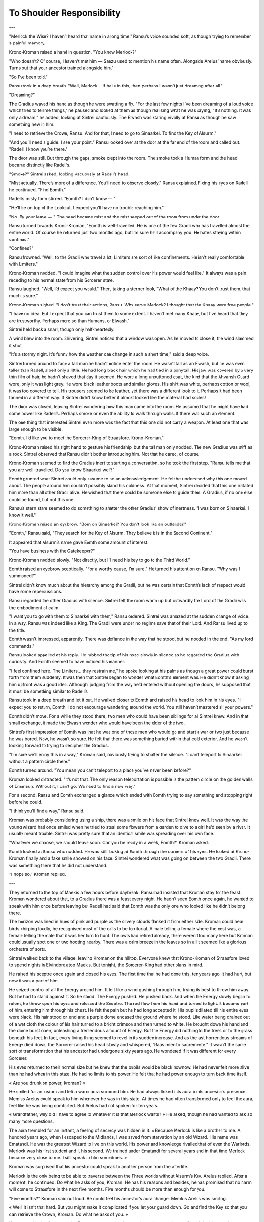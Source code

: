 ===========================
To Shoulder Responsibility
===========================

..
    Kroman hears the Khaay out. Merlock wants the Crown to stop an impending war which will start at the hands of three tyrants. He needs the Crown’s power to stand up against them.

    Kro agrees to help. He decides to ask the Gradii for help. Sin agrees to come with him, but his father stops him at the last minute as they receive news of Gawin Oreille’s death.

    Kro has only 5 months to complete this journey.

---

"Merlock the Wise? I haven’t heard that name in a long time." Ransu’s voice sounded soft, as though trying to remember a painful memory.

Krono-Kroman raised a hand in question. "You know Merlock?"

"Who doesn’t? Of course, I haven’t met him — Sanzu used to mention his name often. Alongside Arelus’ name obviously. Turns out that your ancestor trained alongside him."

"So I’ve been told."

Ransu took in a deep breath. "Well, Merlock… If he is in this, then perhaps I wasn’t just dreaming after all."

"Dreaming?"

The Gradius waved his hand as though he were swatting a fly. "For the last few nights I’ve been dreaming of a loud voice which tries to tell me things," he paused and looked at them as though realising what he was saying, "It’s nothing. It was only a dream," he added, looking at Sintrei cautiously. The Elwash was staring vividly at Ransu as though he saw something new in him.

"I need to retrieve the Crown, Ransu. And for that, I need to go to Sinaarkei. To find the Key of Alsurm."

"And you’ll need a guide. I see your point." Ransu looked over at the door at the far end of the room and called out. "Radell! I know you’re there."

The door was still. But through the gaps, smoke crept into the room. The smoke took a Human form and the head became distinctly like Radell’s.

"Smoke?" Sintrei asked, looking vacuously at Radell’s head.

"Mist actually. There’s more of a difference. You’ll need to observe closely," Ransu explained. Fixing his eyes on Radell he continued. "Find Eomth."

Radell’s misty form stirred. "Eomth? I don’t know — "

"He’ll be on top of the Lookout. I expect you’ll have no trouble reaching him."

"No. By your leave — " The head became mist and the mist seeped out of the room from under the door.

Ransu turned towards Krono-Kroman, "Eomth is well-travelled. He is one of the few Gradii who has travelled almost the entire world. Of course he returned just two months ago, but I’m sure he’ll accompany you. He hates staying within confines."

"Confines?"

Ransu frowned. "Well, to the Gradii who travel a lot, Limiters are sort of like confinements. He isn’t really comfortable with Limiters."

Krono-Kroman nodded. "I could imagine what the sudden control over his power would feel like." It always was a pain receding to his normal state from his Sorcerer state.

Ransu laughed. "Well, I’d expect you would." Then, taking a sterner look, "What of the Khaay? You don’t trust them, that much is sure."

Krono-Kroman sighed. "I don’t trust their actions, Ransu. Why serve Merlock? I thought that the Khaay were free people."

"I have no idea. But I expect that you can trust them to some extent. I haven’t met many Khaay, but I’ve heard that they are trustworthy. Perhaps more so than Humans, or Elwash."

Sintrei held back a snarl, though only half-heartedly.

A wind blew into the room. Shivering, Sintrei noticed that a window was open. As he moved to close it, the wind slammed it shut.

"It’s a stormy night. It’s funny how the weather can change in such a short time," said a deep voice.

Sintrei turned around to face a tall man he hadn’t notice enter the room. He wasn’t tall as an Elwash, but he was even taller than Radell, albeit only a little. He had long black hair which he had tied in a ponytail. His jaw was covered by a very thin film of hair, he hadn’t shaved that day it seemed. He wore a long unbuttoned coat, the kind that the Ahvansh Guard wore, only it was light grey. He wore black leather boots and similar gloves. His shirt was white, perhaps cotton or wool, it was too covered to tell. His trousers seemed to be leather, yet there was a different look to it. Perhaps it had been tanned in a different way. If Sintrei didn’t know better it almost looked like the material had scales!

The door was closed, leaving Sintrei wondering how this man came into the room. He assumed that he might have had some power like Radell’s. Perhaps smoke or even the ability to walk through walls. If there was such an element.

The one thing that interested Sintrei even more was the fact that this one did not carry a weapon. At least one that was large enough to be visible.

"Eomth. I’d like you to meet the Sorcerer-King of Straasfore. Krono-Kroman."

Krono-Kroman raised his right hand to gesture his friendship, but the tall man only nodded. The new Gradius was stiff as a rock. Sintrei observed that Ransu didn’t bother introducing him. Not that he cared, of course.

Krono-Kroman seemed to find the Gradius inert to starting a conversation, so he took the first step. "Ransu tells me that you are well-travelled. Do you know Sinaarkei well?"

Eomth grunted what Sintrei could only assume to be an acknowledgement. He felt he understood why this one moved about. The people around him couldn’t possibly stand his coldness. At that moment, Sintrei decided that this one irritated him more than all other Gradii alive. He wished that there could be someone else to guide them. A Gradius, if no one else could be found, but not this one.

Ransu’s stern stare seemed to do something to shatter the other Gradius’ show of inertness. "I was born on Sinaarkei. I know it well."

Krono-Kroman raised an eyebrow. "Born on Sinaarkei? You don’t look like an outlander."

"Eomth," Ransu said, "They search for the Key of Alsurm. They believe it is in the Second Continent."

It appeared that Alsurm’s name gave Eomth some amount of interest.

"You have business with the Gatekeeper?"

Krono-Kroman nodded slowly. "Not directly, but I’ll need his key to go to the Third World."

Eomth raised an eyebrow sceptically. "For a worthy cause, I’m sure." He turned his attention on Ransu. "Why was I summoned?"

Sintrei didn’t know much about the hierarchy among the Gradii, but he was certain that Eomth’s lack of respect would have some repercussions.

Ransu regarded the other Gradius with silence. Sintrei felt the room warm up but outwardly the Lord of the Gradii was the embodiment of calm.

"I want you to go with them to Sinaarkei with them," Ransu ordered. Sintrei was amazed at the sudden change of voice. In a way, Ransu was indeed like a King. The Gradii were under no regime save that of their Lord. And Ransu lived up to the title.

Eomth wasn’t impressed, apparently. There was defiance in the way that he stood, but he nodded in the end. "As my lord commands."

Ransu looked appalled at his reply. He rubbed the tip of his nose slowly in silence as he regarded the Gradius with curiosity. And Eomth seemed to have noticed his manner.

"I feel confined here. The Limiters… they restrain me," he spoke looking at his palms as though a great power could burst forth from them suddenly. It was then that Sintrei began to wonder what Eomth’s element was. He didn’t know if asking him upfront was a good idea. Although, judging from the way he’d entered without opening the doors, he supposed that it must be something similar to Radell’s.

Ransu took in a deep breath and let it out. He walked closer to Eomth and raised his head to look him in his eyes. "I expect you to return, Eomth. I do not encourage wandering around the world. You still haven’t mastered all your powers."

Eomth didn’t move. For a while they stood there, two men who could have been siblings for all Sintrei knew. And in that small exchange, it made the Elwash wonder who would have been the elder of the two.

Sintrei’s first impression of Eomth was that he was one of those men who would go and start a war or two just because he was bored. Now, he wasn’t so sure. He felt that there was something buried within that cold exterior. And he wasn’t looking forward to trying to decipher the Gradius.

"I’m sure we’ll enjoy this in a way," Kroman said, obviously trying to shatter the silence. "I can’t teleport to Sinaarkei without a pattern circle there."

Eomth turned around. "You mean you can’t teleport to a place you’ve never been before?"

Kroman looked distracted. "It’s not that. The only reason teleportation is possible is the pattern circle on the golden walls of Emansun. Without it, I can’t go. We need to find a new way."

For a second, Ransu and Eomth exchanged a glance which ended with Eomth trying to say something and stopping right before he could.

"I think you’ll find a way," Ransu said.

Kroman was probably considering using a ship, there was a smile on his face that Sintrei knew well. It was the way the young wizard had once smiled when he tried to steal some flowers from a garden to give to a girl he’d seen by a river. It usually meant trouble. Sintrei was pretty sure that an identical smile was spreading over his own face.

"Whatever we choose, we should leave soon. Can you be ready in a week, Eomth?" Kroman asked.

Eomth looked at Ransu who nodded. He was still looking at Eomth through the corners of his eyes. He looked at Krono-Kroman finally and a fake smile showed on his face. Sintrei wondered what was going on between the two Gradii. There was something there that he did not understand.

"I hope so," Kroman replied.

---

They returned to the top of Maekis a few hours before daybreak. Ransu had insisted that Kroman stay for the feast. Kroman wondered about that, to a Gradius there was a feast every night. He hadn’t seen Eomth once again, he wanted to speak with him once before leaving but Radell had said that Eomth was the only one who looked like he didn’t belong there.

The horizon was lined in hues of pink and purple as the silvery clouds flanked it from either side. Kroman could hear birds chirping loudly, he recognised most of the calls to be territorial. A male telling a female where the nest was, a female telling the male that it was her turn to hunt. The owls had retired already, there weren’t too many here but Kroman could usually spot one or two hooting nearby. There was a calm breeze in the leaves so in all it seemed like a glorious orchestra of sorts.

Sintrei walked back to the village, leaving Kroman on the hilltop. Everyone knew that Krono-Kroman of Straasfore loved to spend nights in Elvindore atop Maekis. But tonight, the Sorcerer-King had other plans in mind.

He raised his sceptre once again and closed his eyes. The first time that he had done this, ten years ago, it had hurt, but now it was a part of him.

He seized control of all the Energy around him. It felt like a wind gushing through him, trying its best to throw him away. But he had to stand against it. So he stood. The Energy pushed. He pushed back. And when the Energy slowly began to relent, he threw open his eyes and released the Sceptre. The rod flew from his hand and turned to light. It became part of him, entering him through his chest. He felt the pain but he had long accepted it. His pupils dilated till his entire eyes were black. His hair stood on end and a purple dome encased the ground where he stood. Like water being drained out of a wet cloth the colour of his hair turned to a bright crimson and then turned to white. He brought down his hand and the dome burst open, unleashing a tremendous amount of Energy. But the Energy did nothing to the trees or to the grass beneath his feet. In fact, every living thing seemed to revel in its sudden increase. And as the last horrendous streams of Energy died down, the Sorcerer raised his head slowly and whispered, "Raas mien to sacremente." It wasn’t the same sort of transformation that his ancestor had undergone sixty years ago. He wondered if it was different for every Sorcerer.

His eyes returned to their normal size but he knew that the pupils would be black nownow. He had never felt more alive than he had when in this state. He had no limits to his power. He felt that he had power enough to turn back time itself.

« Are you drunk on power, Kroman? »

He smiled for an instant and felt a warm aura surround him. He had always linked this aura to his ancestor’s presence. Memlus Arelus could speak to him whenever he was in this state. At times he had often transformed only to feel the aura, feel like he was being comforted. But Arelus had not spoken for ten years.

« Grandfather, why did I have to agree to whatever it is that Merlock wants? » He asked, though he had wanted to ask so many more questions.

The aura trembled for an instant, a feeling of secrecy was hidden in it. « Because Merlock is like a brother to me. A hundred years ago, when I escaped to the Midlands, I was saved from starvation by an old Wizard. His name was Ematandi. He was the greatest Wizard to live on this world. His power and knowledge rivalled that of even the Warlords. Merlock was his first student and I, his second. We trained under Ematandi for several years and in that time Merlock became very close to me. I still speak to him sometimes. »

Kroman was surprised that his ancestor could speak to another person from the afterlife.

Merlock is the only being to be able to traverse between the Three worlds without Alsurm’s Key. Arelus replied. After a moment, he continued. Do what he asks of you, Kroman. He has his reasons and besides, he has promised that no harm will come to Straasfore in the next five months. Five months should be more than enough for you.

"Five months?" Kroman said out loud. He could feel his ancestor’s aura change. Memlus Arelus was smiling.

« Well, it isn’t that hard. But you might make it complicated if you let your guard down. Go and find the Key so that you can retrieve the Crown, Kroman. Do what he asks of you. »

Kroman nodded and released the Energy stream, instantly returning to his normal state. Since it had been quite some time since he had used that form, he was tired. He sat down on the soft grass and rested for a moment. He was soon lost in his thoughts as he fell back and went to sleep.

---
